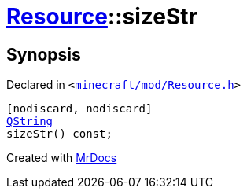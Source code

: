 [#Resource-sizeStr]
= xref:Resource.adoc[Resource]::sizeStr
:relfileprefix: ../
:mrdocs:


== Synopsis

Declared in `&lt;https://github.com/PrismLauncher/PrismLauncher/blob/develop/launcher/minecraft/mod/Resource.h#L92[minecraft&sol;mod&sol;Resource&period;h]&gt;`

[source,cpp,subs="verbatim,replacements,macros,-callouts"]
----
[nodiscard, nodiscard]
xref:QString.adoc[QString]
sizeStr() const;
----



[.small]#Created with https://www.mrdocs.com[MrDocs]#
